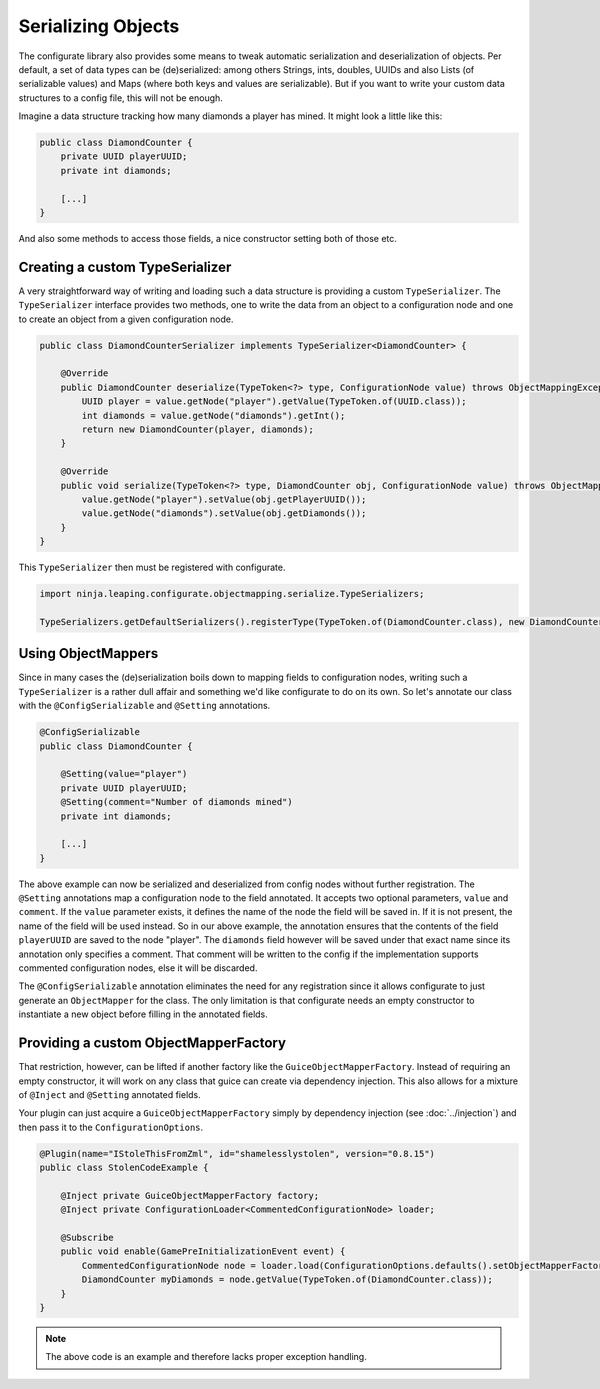 ===================
Serializing Objects
===================

The configurate library also provides some means to tweak automatic serialization and deserialization of objects. Per default, a set of data types can be (de)serialized: among others Strings, ints, doubles, UUIDs and also Lists (of serializable values) and Maps (where both keys and values are serializable). But if you want to write your custom data structures to a config file, this will not be enough.

Imagine a data structure tracking how many diamonds a player has mined. It might look a little like this:

.. code-block:: java

    public class DiamondCounter {
        private UUID playerUUID;
        private int diamonds;

        [...]
    }

And also some methods to access those fields, a nice constructor setting both of those etc.

Creating a custom TypeSerializer
================================

A very straightforward way of writing and loading such a data structure is providing a custom ``TypeSerializer``. The ``TypeSerializer`` interface provides two methods, one to write the data from an object to a configuration node and one to create an object from a given configuration node.

.. code-block:: java

    public class DiamondCounterSerializer implements TypeSerializer<DiamondCounter> {

        @Override
        public DiamondCounter deserialize(TypeToken<?> type, ConfigurationNode value) throws ObjectMappingException {
            UUID player = value.getNode("player").getValue(TypeToken.of(UUID.class));
            int diamonds = value.getNode("diamonds").getInt();
            return new DiamondCounter(player, diamonds);
        }

        @Override
        public void serialize(TypeToken<?> type, DiamondCounter obj, ConfigurationNode value) throws ObjectMappingException {
            value.getNode("player").setValue(obj.getPlayerUUID());
            value.getNode("diamonds").setValue(obj.getDiamonds());
        }
    }

This ``TypeSerializer`` then must be registered with configurate.

.. code-block:: java

    import ninja.leaping.configurate.objectmapping.serialize.TypeSerializers;

    TypeSerializers.getDefaultSerializers().registerType(TypeToken.of(DiamondCounter.class), new DiamondCounterSerializer());


Using ObjectMappers
===================

Since in many cases the (de)serialization boils down to mapping fields to configuration nodes, writing such a ``TypeSerializer`` is a rather dull affair and something we'd like configurate to do on its own. So let's annotate our class with the ``@ConfigSerializable`` and ``@Setting`` annotations.

.. code-block:: java

    @ConfigSerializable
    public class DiamondCounter {

        @Setting(value="player")
        private UUID playerUUID;
        @Setting(comment="Number of diamonds mined")
        private int diamonds;

        [...]
    }

The above example can now be serialized and deserialized from config nodes without further registration. The ``@Setting`` annotations map a configuration node to the field annotated. It accepts two optional parameters, ``value`` and ``comment``. If the ``value`` parameter exists, it defines the name of the node the field will be saved in. If it is not present, the name of the field will be used instead. So in our above example, the annotation ensures that the contents of the field ``playerUUID`` are saved to the node "player". The ``diamonds`` field however will be saved under that exact name since its annotation only specifies a comment. That comment will be written to the config if the implementation supports commented configuration nodes, else it will be discarded.

The ``@ConfigSerializable`` annotation eliminates the need for any registration since it allows configurate to just generate an ``ObjectMapper`` for the class. The only limitation is that configurate needs an empty constructor to instantiate a new object before filling in the annotated fields.

Providing a custom ObjectMapperFactory
======================================

That restriction, however, can be lifted if another factory like the ``GuiceObjectMapperFactory``. Instead of requiring an empty constructor, it will work on any class that guice can create via dependency injection. This also allows for a mixture of ``@Inject`` and ``@Setting`` annotated fields.

Your plugin can just acquire a ``GuiceObjectMapperFactory`` simply by dependency injection (see :doc:`../injection`) and then pass it to the ``ConfigurationOptions``.

.. code-block:: java

    @Plugin(name="IStoleThisFromZml", id="shamelesslystolen", version="0.8.15")
    public class StolenCodeExample {

        @Inject private GuiceObjectMapperFactory factory;
        @Inject private ConfigurationLoader<CommentedConfigurationNode> loader;

        @Subscribe
        public void enable(GamePreInitializationEvent event) {
            CommentedConfigurationNode node = loader.load(ConfigurationOptions.defaults().setObjectMapperFactory(factory));
            DiamondCounter myDiamonds = node.getValue(TypeToken.of(DiamondCounter.class));
        }
    }

.. note::

    The above code is an example and therefore lacks proper exception handling.
